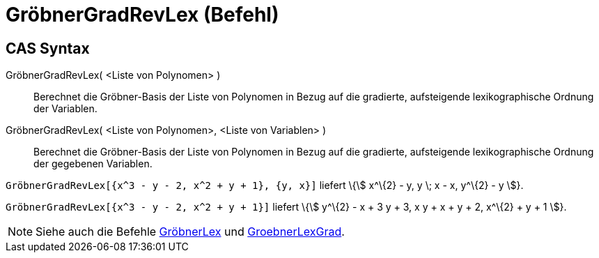 = GröbnerGradRevLex (Befehl)
:page-en: commands/GroebnerDegRevLex_Command
ifdef::env-github[:imagesdir: /de/modules/ROOT/assets/images]

== CAS Syntax

GröbnerGradRevLex( <Liste von Polynomen> )::
  Berechnet die Gröbner-Basis der Liste von Polynomen in Bezug auf die gradierte, aufsteigende lexikographische Ordnung
  der Variablen.
GröbnerGradRevLex( <Liste von Polynomen>, <Liste von Variablen> )::
  Berechnet die Gröbner-Basis der Liste von Polynomen in Bezug auf die gradierte, aufsteigende lexikographische Ordnung
  der gegebenen Variablen.

[EXAMPLE]
====

`++GröbnerGradRevLex[{x^3 - y - 2, x^2 + y + 1}, {y, x}]++` liefert \{stem:[ x^\{2} - y, y \; x - x, y^\{2} - y ]}.

====

[EXAMPLE]
====

`++GröbnerGradRevLex[{x^3 - y - 2, x^2 + y + 1}]++` liefert \{stem:[ y^\{2} - x + 3 y + 3, x y + x + y + 2, x^\{2} + y +
1 ]}.

====

[NOTE]
====

Siehe auch die Befehle xref:/commands/GröbnerLex.adoc[GröbnerLex] und
xref:/commands/GröbnerLexGrad.adoc[GroebnerLexGrad].

====
